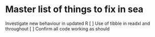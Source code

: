 * Master list of things to fix in sea

Investigate new behaviour in updated R
[ ] Use of tibble in readxl and throughout
[ ] Confirm all code working as should

